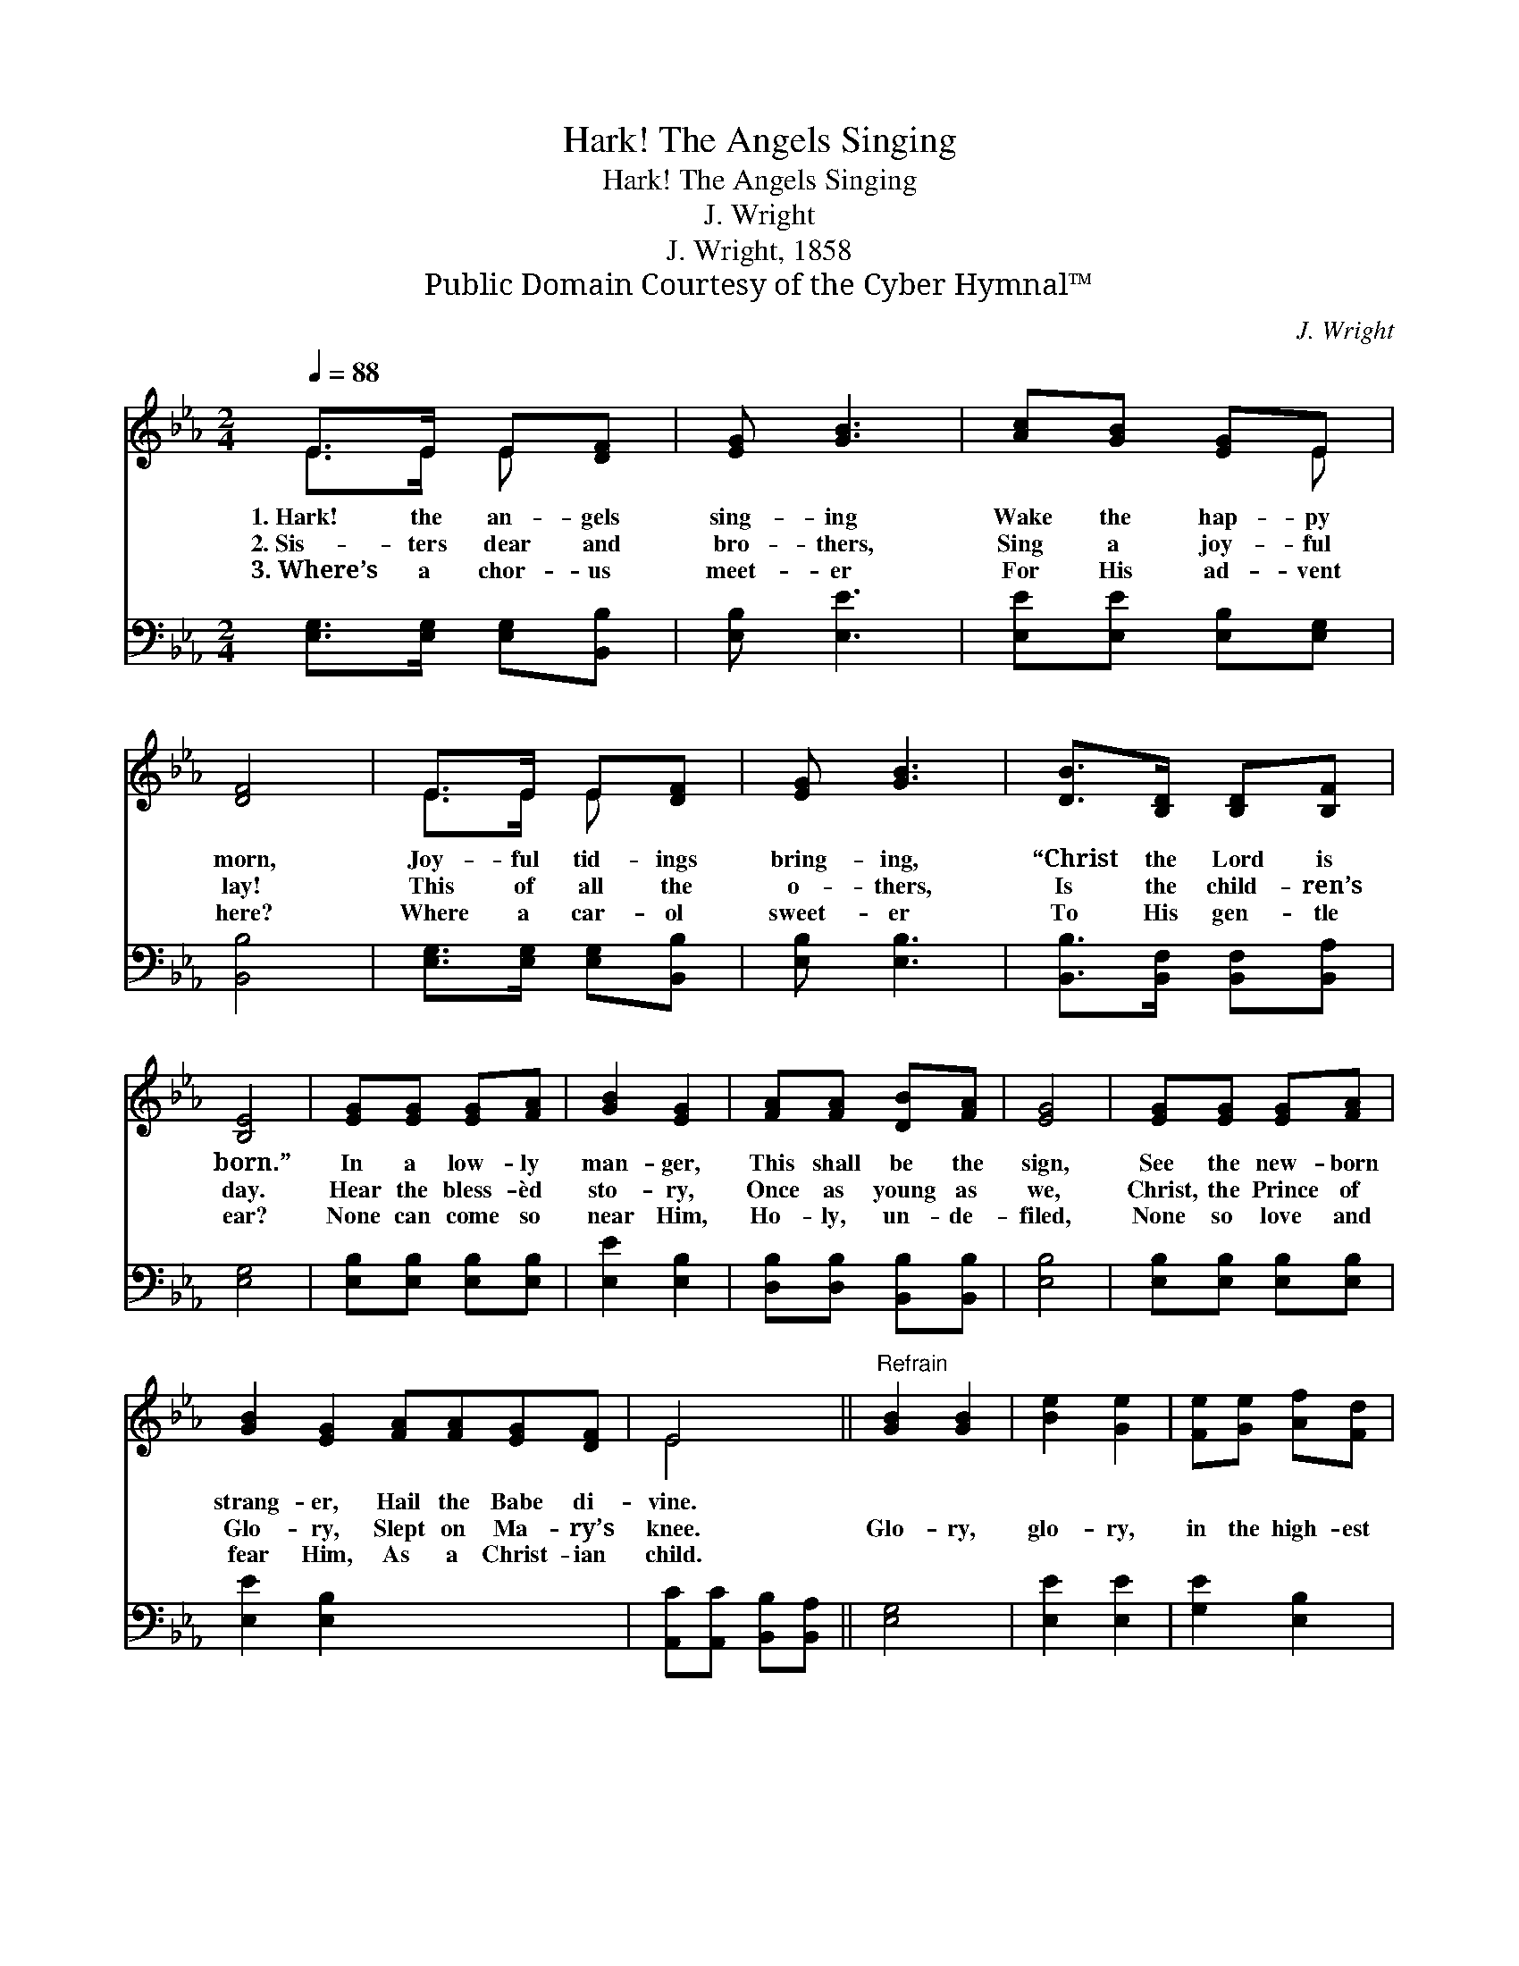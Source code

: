 X:1
T:Hark! The Angels Singing
T:Hark! The Angels Singing
T:J. Wright
T:J. Wright, 1858
T:Public Domain Courtesy of the Cyber Hymnal™
C:J. Wright
Z:Public Domain
Z:Courtesy of the Cyber Hymnal™
%%score ( 1 2 ) ( 3 4 )
L:1/8
Q:1/4=88
M:2/4
K:Eb
V:1 treble 
V:2 treble 
V:3 bass 
V:4 bass 
V:1
 E>E E[DF] | [EG] [GB]3 | [Ac][GB] [EG]E | [DF]4 | E>E E[DF] | [EG] [GB]3 | [DB]>[B,D] [B,D][B,F] | %7
w: 1.~Hark! the an- gels|sing- ing|Wake the hap- py|morn,|Joy- ful tid- ings|bring- ing,|“Christ the Lord is|
w: 2.~Sis- ters dear and|bro- thers,|Sing a joy- ful|lay!|This of all the|o- thers,|Is the child- ren’s|
w: 3.~Where’s a chor- us|meet- er|For His ad- vent|here?|Where a car- ol|sweet- er|To His gen- tle|
 [B,E]4 | [EG][EG] [EG][FA] | [GB]2 [EG]2 | [FA][FA] [DB][FA] | [EG]4 | [EG][EG] [EG][FA] | %13
w: born.”|In a low- ly|man- ger,|This shall be the|sign,|See the new- born|
w: day.|Hear the bless- èd|sto- ry,|Once as young as|we,|Christ, the Prince of|
w: ear?|None can come so|near Him,|Ho- ly, un- de-|filed,|None so love and|
 [GB]2 [EG]2 [FA][FA][EG][DF] | E4 ||"^Refrain" [GB]2 [GB]2 | [Be]2 [Ge]2 | [Fe][Ge] [Af][Fd] | %18
w: strang- er, Hail the Babe di-|vine.||||
w: Glo- ry, Slept on Ma- ry’s|knee.|Glo- ry,|glo- ry,|in the high- est|
w: fear Him, As a Christ- ian|child.||||
 [Ge]4 | [GB]2 [GB]2 | [Be]2 [GB]2 | [GB][EG] [FA][DF] | E4 |] x4 |] %24
w: ||||||
w: sing;|Glo- ry,|glo- ry,|to our heav’n- ly|king.||
w: ||||||
V:2
 E>E E x | x4 | x3 E | x4 | E>E E x | x4 | x4 | x4 | x4 | x4 | x4 | x4 | x4 | x8 | E4 || x4 | x4 | %17
 x4 | x4 | x4 | x4 | x4 | E4 |] x4 |] %24
V:3
 [E,G,]>[E,G,] [E,G,][B,,B,] | [E,B,] [E,E]3 | [E,E][E,E] [E,B,][E,G,] | [B,,B,]4 | %4
 [E,G,]>[E,G,] [E,G,][B,,B,] | [E,B,] [E,B,]3 | [B,,B,]>[B,,F,] [B,,F,][B,,A,] | [E,G,]4 | %8
 [E,B,][E,B,] [E,B,][E,B,] | [E,E]2 [E,B,]2 | [D,B,][D,B,] [B,,B,][B,,B,] | [E,B,]4 | %12
 [E,B,][E,B,] [E,B,][E,B,] | [E,E]2 [E,B,]2 x4 | [A,,C][A,,C] [B,,B,][B,,A,] || [E,G,]4 | %16
 [E,E]2 [E,E]2 | [G,E]2 [E,B,]2 | B,B, [B,,B,][B,,B,] | [E,B,]4 | [E,E]2 [E,E]2 | [G,E]2 [E,E]2 | %22
 [B,,E][B,,B,] [B,,B,][B,,A,] |] [E,G,]4 |] %24
V:4
 x4 | x4 | x4 | x4 | x4 | x4 | x4 | x4 | x4 | x4 | x4 | x4 | x4 | x8 | x4 || x4 | x4 | x4 | %18
 B,B, x2 | x4 | x4 | x4 | x4 |] x4 |] %24

